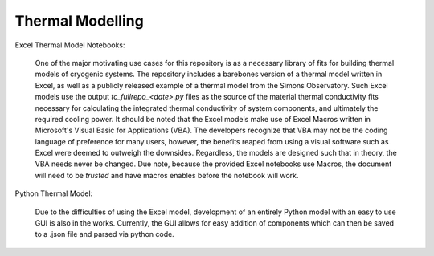 Thermal Modelling
=================

Excel Thermal Model Notebooks:

 One of the major motivating use cases for this repository is as a necessary library of fits for building thermal models of cryogenic systems.
 The repository includes a barebones version of a thermal model written in Excel, as well as a publicly released example of a thermal model from the Simons Observatory. 
 Such Excel models use the output *tc_fullrepo_<date>.py* files as the source of the material thermal conductivity fits necessary for calculating the integrated thermal conductivity of system components, and ultimately the required cooling power. 
 It should be noted that the Excel models make use of Excel Macros written in Microsoft's Visual Basic for Applications (VBA). The developers recognize that VBA may not be the coding language of preference for many users, however, the benefits reaped from using a visual software such as Excel were deemed to outweigh the downsides. 
 Regardless, the models are designed such that in theory, the VBA needs never be changed. Due note, because the provided Excel notebooks use Macros, the document will need to be *trusted* and have macros enables before the notebook will work.

Python Thermal Model:

 Due to the difficulties of using the Excel model, development of an entirely Python model with an easy to use GUI is also in the works. Currently, the GUI allows for easy addition of components which can then be saved to a .json file and parsed via python code.